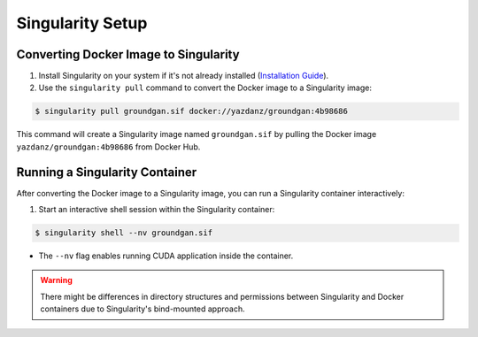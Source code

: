 Singularity Setup
~~~~~~~~~~~~~~~~~

Converting Docker Image to Singularity
^^^^^^^^^^^^^^^^^^^^^^^^^^^^^^^^^^^^^^
1. Install Singularity on your system if it's not already installed (`Installation Guide <https://docs.sylabs.io/guides/3.0/user-guide/installation.html/>`_).

2. Use the ``singularity pull`` command to convert the Docker image to a Singularity image:

.. code-block:: console

   $ singularity pull groundgan.sif docker://yazdanz/groundgan:4b98686

This command will create a Singularity image named ``groundgan.sif`` by pulling the Docker image ``yazdanz/groundgan:4b98686`` from Docker Hub.

Running a Singularity Container
^^^^^^^^^^^^^^^^^^^^^^^^^^^^^^^

After converting the Docker image to a Singularity image, you can run a Singularity container interactively:

1. Start an interactive shell session within the Singularity container:

.. code-block:: console

   $ singularity shell --nv groundgan.sif

* The ``--nv`` flag enables running CUDA application inside the container.

.. warning::
    There might be differences in directory structures and permissions between Singularity and Docker containers due to Singularity's bind-mounted approach.
